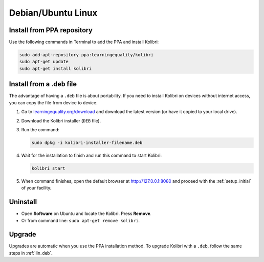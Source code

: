 .. _lin:

Debian/Ubuntu Linux
===================


Install from PPA repository
---------------------------

Use the following commands in Terminal to add the PPA and install Kolibri:

.. code-block:: bash

    sudo add-apt-repository ppa:learningequality/kolibri
    sudo apt-get update
    sudo apt-get install kolibri


.. _lin_deb:

Install from a .deb file
------------------------

The advantage of having a ``.deb`` file is about portability. If you need to
install Kolibri on devices without internet access, you can copy the file from
device to device.

#. Go to `learningequality.org/download <https://learningequality.org/download/>`__ and download the latest version (or have it copied to your local drive).
#. Download the Kolibri installer  (``DEB`` file).
#. Run the command:

   .. code-block:: bash

       sudo dpkg -i kolibri-installer-filename.deb

#. Wait for the installation to finish and run this command to start Kolibri:

   .. code-block:: bash

       kolibri start
	
#. When command finishes, open the default browser at http://127.0.0.1:8080 and proceed with the :ref:`setup_initial` of your facility. 


Uninstall
---------

* Open **Software** on Ubuntu and locate the Kolibri. Press **Remove**.
* Or from command line: ``sudo apt-get remove kolibri``.

Upgrade
-------

Upgrades are automatic when you use the PPA installation method. 
To upgrade Kolibri with a ``.deb``, follow the same steps in :ref:`lin_deb`.
